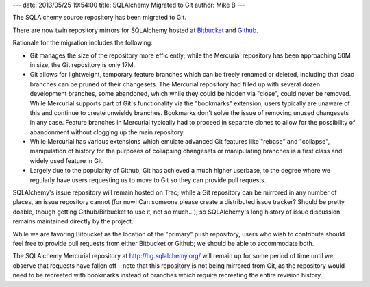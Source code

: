 ---
date: 2013/05/25 19:54:00
title: SQLAlchemy Migrated to Git
author: Mike B
---

The SQLAlchemy source repository has been migrated to Git.

There are now twin repository mirrors for SQLAlchemy hosted
at `Bitbucket <https://bitbucket.org/zzzeek/sqlalchemy>`_
and `Github <https://github.com/zzzeek/sqlalchemy>`_.

Rationale for the migration includes the following:

* Git manages the size of the repository more efficiently; while
  the Mercurial repository has been approaching 50M in size,
  the Git repository is only 17M.

* Git allows for lightweight, temporary feature branches
  which can be freely renamed or deleted, including that dead branches
  can be pruned of their changesets.   The Mercurial repository
  had filled up with several dozen development branches, some
  abandoned, which while they could be hidden via "close", could
  never be removed.   While Mercurial supports part of Git's functionality
  via the "bookmarks" extension, users typically are unaware of this
  and continue to create unwieldy branches.  Bookmarks don't solve
  the issue of removing unused changesets in any case.  Feature branches
  in Mercurial typically had to proceed in separate clones to
  allow for the possibility of abandonment without clogging up
  the main repository.

* While Mercurial has various extensions which emulate advanced Git
  features like "rebase" and "collapse", manipulation of history
  for the purposes of collapsing changesets or manipulating branches
  is a first class and widely used feature in Git.

* Largely due to the popularity of Github, Git has achieved a much
  higher userbase, to the degree where we regularly have users
  requesting us to move to Git so they can provide pull requests.

SQLAlchemy's issue repository will remain hosted on Trac; while a
Git repository can be mirrored in any number of places, an issue
repository cannot (for now!  Can someone please create a distributed issue
tracker?  Should be pretty doable, though getting Github/Bitbucket
to use it, not so much...), so SQLAlchemy's long history of
issue discussion remains maintained directly by the project.

While we are favoring Bitbucket as the location of the "primary"
push repository, users who wish to contribute should feel free
to provide pull requests from either Bitbucket or Github; we should
be able to accommodate both.

The SQLAlchemy Mercurial repository at http://hg.sqlalchemy.org/ will
remain up for some period of time until we observe that requests have
fallen off - note that this repository is not being mirrored from Git,
as the repository would need to be recreated with bookmarks instead
of branches which require recreating the entire revision history.



